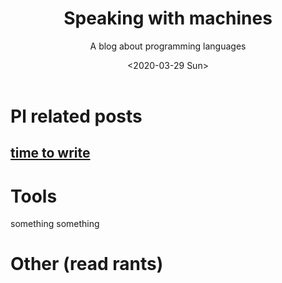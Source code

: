 #+TITLE: Speaking with machines
#+SUBTITLE: A blog about programming languages
#+DATE: <2020-03-29 Sun>
#+OPTIONS: H:2 toc:nil num:nil


* Pl related posts

** [[file:posts/time-to-write.org][time to write]]

* Tools

  something something

* Other (read rants)
